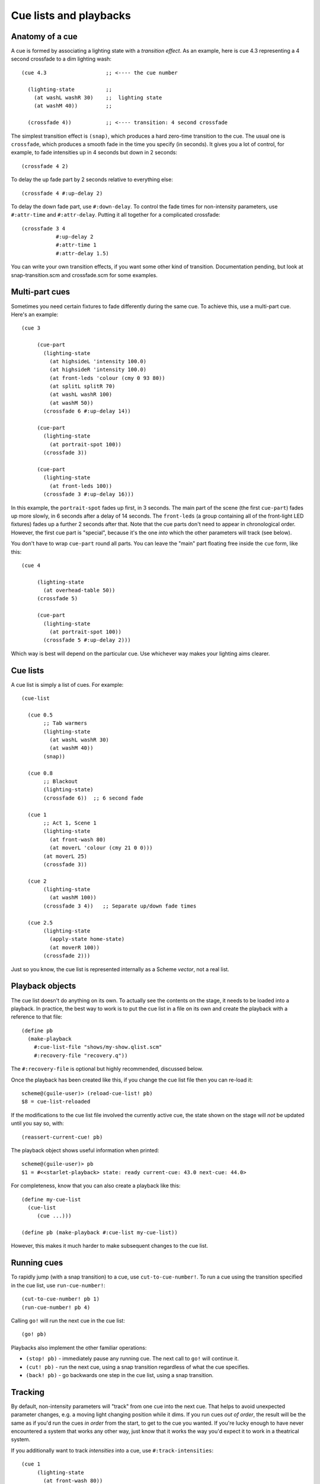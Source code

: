 =======================
Cue lists and playbacks
=======================

Anatomy of a cue
================

A cue is formed by associating a lighting state with a *transition effect*.
As an example, here is cue 4.3 representing a 4 second crossfade to a dim
lighting wash::

  (cue 4.3                   ;; <---- the cue number

    (lighting-state          ;;
      (at washL washR 30)    ;;  lighting state
      (at washM 40))         ;;

    (crossfade 4))           ;; <---- transition: 4 second crossfade

The simplest transition effect is ``(snap)``, which produces a hard zero-time
transition to the cue.  The usual one is ``crossfade``, which produces a smooth
fade in the time you specify (in seconds).  It gives you a lot of control, for
example, to fade intensities up in 4 seconds but down in 2 seconds::

  (crossfade 4 2)

To delay the up fade part by 2 seconds relative to everything else::

  (crossfade 4 #:up-delay 2)

To delay the down fade part, use ``#:down-delay``.  To control the fade times
for non-intensity parameters, use ``#:attr-time`` and ``#:attr-delay``.
Putting it all together for a complicated crossfade::

  (crossfade 3 4
             #:up-delay 2
             #:attr-time 1
             #:attr-delay 1.5)

You can write your own transition effects, if you want some other kind of
transition.  Documentation pending, but look at snap-transition.scm and
crossfade.scm for some examples.


Multi-part cues
===============

Sometimes you need certain fixtures to fade differently during the same cue.
To achieve this, use a multi-part cue.  Here's an example::

  (cue 3

       (cue-part
         (lighting-state
           (at highsideL 'intensity 100.0)
           (at highsideR 'intensity 100.0)
           (at front-leds 'colour (cmy 0 93 80))
           (at splitL splitR 70)
           (at washL washR 100)
           (at washM 50))
         (crossfade 6 #:up-delay 14))

       (cue-part
         (lighting-state
           (at portrait-spot 100))
         (crossfade 3))

       (cue-part
         (lighting-state
           (at front-leds 100))
         (crossfade 3 #:up-delay 16)))

In this example, the ``portrait-spot`` fades up first, in 3 seconds.  The main
part of the scene (the first ``cue-part``) fades up more slowly, in 6 seconds
after a delay of 14 seconds.  The ``front-leds`` (a group containing all of the
front-light LED fixtures) fades up a further 2 seconds after that.  Note that
the cue parts don't need to appear in chronological order.  However, the first
cue part is "special", because it's the one *into* which the other parameters
will track (see below).

You don't have to wrap ``cue-part`` round all parts.  You can leave the "main"
part floating free inside the ``cue`` form, like this::

  (cue 4

       (lighting-state
         (at overhead-table 50))
       (crossfade 5)

       (cue-part
         (lighting-state
           (at portrait-spot 100))
         (crossfade 5 #:up-delay 2)))

Which way is best will depend on the particular cue.  Use whichever way makes
your lighting aims clearer.


Cue lists
==========

A cue list is simply a list of cues.  For example::

  (cue-list

    (cue 0.5
         ;; Tab warmers
         (lighting-state
           (at washL washR 30)
           (at washM 40))
         (snap))

    (cue 0.8
         ;; Blackout
         (lighting-state)
         (crossfade 6))  ;; 6 second fade

    (cue 1
         ;; Act 1, Scene 1
         (lighting-state
           (at front-wash 80)
           (at moverL 'colour (cmy 21 0 0)))
  	 (at moverL 25)
         (crossfade 3))

    (cue 2
         (lighting-state
           (at washM 100))
         (crossfade 3 4))   ;; Separate up/down fade times

    (cue 2.5
         (lighting-state
           (apply-state home-state)
           (at moverR 100))
         (crossfade 2)))

Just so you know, the cue list is represented internally as a Scheme *vector*,
not a real list.


Playback objects
================

The cue list doesn't do anything on its own.  To actually see the contents on
the stage, it needs to be loaded into a playback.  In practice, the best way to
work is to put the cue list in a file on its own and create the playback with
a reference to that file::

  (define pb
    (make-playback
      #:cue-list-file "shows/my-show.qlist.scm"
      #:recovery-file "recovery.q"))

The ``#:recovery-file`` is optional but highly recommended, discussed below.

Once the playback has been created like this, if you change the cue list file
then you can re-load it::

  scheme@(guile-user)> (reload-cue-list! pb)
  $8 = cue-list-reloaded

If the modifications to the cue list file involved the currently active cue,
the state shown on the stage will *not* be updated until you say so, with::

  (reassert-current-cue! pb)

The playback object shows useful information when printed::

  scheme@(guile-user)> pb
  $1 = #<<starlet-playback> state: ready current-cue: 43.0 next-cue: 44.0>

For completeness, know that you can also create a playback like this::

  (define my-cue-list
    (cue-list
       (cue ...)))

  (define pb (make-playback #:cue-list my-cue-list))

However, this makes it much harder to make subsequent changes to the cue list.


Running cues
============

To rapidly jump (with a snap transition) to a cue, use ``cut-to-cue-number!``.
To run a cue using the transition specified in the cue list, use
``run-cue-number!``::

  (cut-to-cue-number! pb 1)
  (run-cue-number! pb 4)

Calling ``go!`` will run the next cue in the cue list::

  (go! pb)

Playbacks also implement the other familiar operations:

* ``(stop! pb)`` - immediately pause any running cue.  The next call to
  ``go!`` will continue it.
* ``(cut! pb)`` - run the next cue, using a snap transition regardless of what
  the cue specifies.
* ``(back! pb)`` - go backwards one step in the cue list, using a snap
  transition.


Tracking
========

By default, non-intensity parameters will "track" from one cue into the next
cue.  That helps to avoid unexpected parameter changes, e.g. a moving light
changing position while it dims.  If you run cues *out of order*, the result
will be the same as if you'd run the cues *in order* from the start, to get to
the cue you wanted.  If you're lucky enough to have never encountered a system
that works any other way, just know that it works the way you'd expect it to
work in a theatrical system.

If you additionally want to track *intensities* into a cue, use
``#:track-intensities``::

    (cue 1
         (lighting-state
           (at front-wash 80))
         (crossfade 3))

    (cue 2
         (lighting-state
           (at spotC 100))
         (crossfade 3)
         #:track-intensities #t)

In this example, cue 2 will include ``spotC`` at full intensity, **and**
``front-wash`` at 80% intensity.


Fixture presetting ("auto move while dark")
===========================================

Starlet tries as hard as it can to get non-intensity parameters into the right
state before running a cue.  In other words, it makes a big effort to avoid the
audience seeing moving lights actually move.  If a fixture's ``intensity``
parameter is zero after running a cue, Starlet will set all its non-intensity
parameters to the values in the next cue.  Of course, if a non-intensity
parameter changes while the intensity is non-zero, the audience will see the
move!


The recovery file
=================

The purpose of the playback recovery file is to make a rapid recovery after a
crash (not that there will be any, of course!).  If the file specified by the
``#:recovery-file`` keyword argument to ``make-playback`` exists when the
playback is created, the playback will immediately jump to the cue number in
the file.  Whenever you run (or jump to) a cue, the cue number in the file will
be updated.  If you don't use a recovery file, the playback will revert to cue
zero on creation and you'll have to use ``cut-to-cue-number!``.  That will
create a blackout of a few seconds while you figure out the right cue number to
pick up from where things went wrong.

